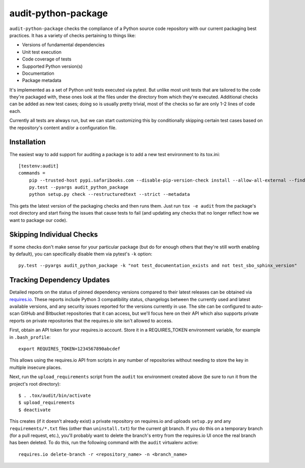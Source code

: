 audit-python-package
====================
``audit-python-package`` checks the compliance of a Python source code
repository with our current packaging best practices.  It has a variety of
checks pertaining to things like:

* Versions of fundamental dependencies
* Unit test execution
* Code coverage of tests
* Supported Python version(s)
* Documentation
* Package metadata

It's implemented as a set of Python unit tests executed via pytest.  But
unlike most unit tests that are tailored to the code they're packaged with,
these ones look at the files under the directory from which they're executed.
Additional checks can be added as new test cases; doing so is usually pretty
trivial, most of the checks so far are only 1-2 lines of code each.

Currently all tests are always run, but we can start customizing this by
conditionally skipping certain test cases based on the repository's content
and/or a configuration file.

Installation
------------
The easiest way to add support for auditing a package is to add a new test
environment to its tox.ini::

    [testenv:audit]
    commands =
        pip --trusted-host pypi.safaribooks.com --disable-pip-version-check install --allow-all-external --find-links http://pypi.safaribooks.com/packages/ --allow-unverified audit-python-package --upgrade --quiet audit-python-package readme
        py.test --pyargs audit_python_package
        python setup.py check --restructuredtext --strict --metadata

This gets the latest version of the packaging checks and then runs them.  Just
run ``tox -e audit`` from the package's root directory and start fixing the
issues that cause tests to fail (and updating any checks that no longer reflect
how we want to package our code).

Skipping Individual Checks
--------------------------
If some checks don't make sense for your particular package (but do for enough
others that they're still worth enabling by default), you can specifically
disable them via pytest's ``-k`` option::

    py.test --pyargs audit_python_package -k "not test_documentation_exists and not test_sbo_sphinx_version"

Tracking Dependency Updates
---------------------------
Detailed reports on the status of pinned dependency versions compared to their
latest releases can be obtained via `requires.io <https://requires.io/>`_.
These reports include Python 3 compatibility status, changelogs between the
currently used and latest available versions, and any security issues reported
for the versions currently in use.  The site can be configured to auto-scan
GitHub and Bitbucket repositories that it can access, but we'll focus here on
their API which also supports private reports on private repositories that the
requires.io site isn't allowed to access.

First, obtain an API token for your requires.io account.  Store it in a
REQUIRES_TOKEN environment variable, for example in ``.bash_profile``::

    export REQUIRES_TOKEN=1234567890abcdef

This allows using the requires.io API from scripts in any number of repositories
without needing to store the key in multiple insecure places.

Next, run the ``upload_requirements`` script from the ``audit`` tox environment
created above (be sure to run it from the project's root directory)::

    $ . .tox/audit/bin/activate
    $ upload_requirements
    $ deactivate

This creates (if it doesn't already exist) a private repository on requires.io
and uploads ``setup.py`` and any ``requirements/*.txt`` files (other than
``uninstall.txt``) for the current git branch.  If you do this on a temporary
branch (for a pull request, etc.), you'll probably want to delete the branch's
entry from the requires.io UI once the real branch has been deleted.  To do
this, run the following command with the ``audit`` virtualenv active::

    requires.io delete-branch -r <repository_name> -n <branch_name>
